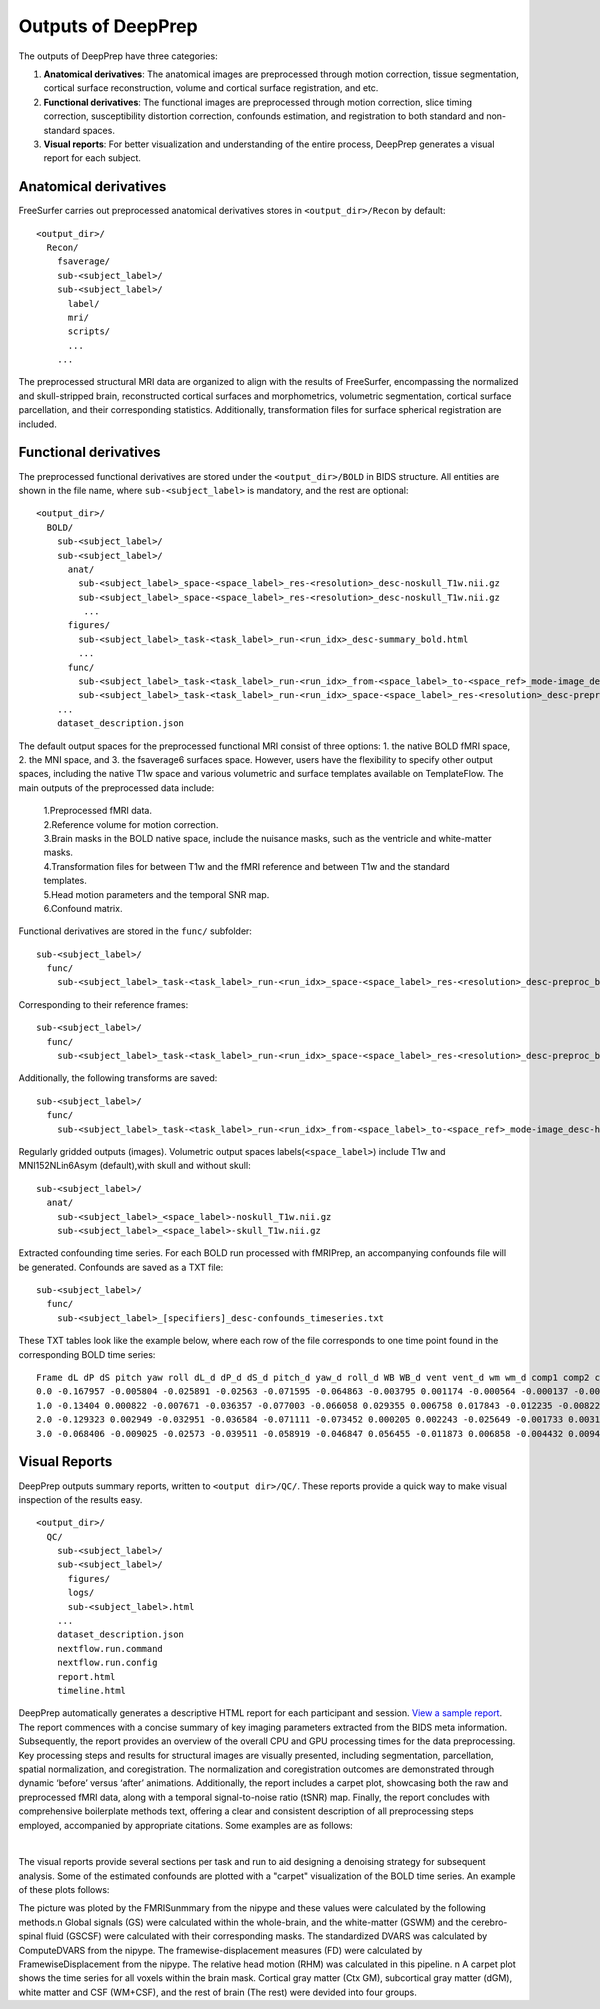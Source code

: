 ---------------------
Outputs of DeepPrep
---------------------

The outputs of DeepPrep have three categories:

1. **Anatomical derivatives**: The anatomical images are preprocessed through motion correction, tissue segmentation, cortical surface reconstruction, volume and cortical surface registration, and etc.
2. **Functional derivatives**: The functional images are preprocessed through motion correction, slice timing correction, susceptibility distortion correction, confounds estimation, and registration to both standard and non-standard spaces.
3. **Visual reports**: For better visualization and understanding of the entire process, DeepPrep generates a visual report for each subject.


======================
Anatomical derivatives
======================
FreeSurfer carries out preprocessed anatomical derivatives stores in ``<output_dir>/Recon`` by default: ::

 <output_dir>/
   Recon/
     fsaverage/
     sub-<subject_label>/
     sub-<subject_label>/
       label/
       mri/
       scripts/
       ...
     ...

The preprocessed structural MRI data are organized to align with the results of FreeSurfer, encompassing the normalized
and skull-stripped brain, reconstructed cortical surfaces and morphometrics, volumetric segmentation, cortical surface
parcellation, and their corresponding statistics. Additionally, transformation files for surface spherical registration
are included.

======================
Functional derivatives
======================
The preprocessed functional derivatives are stored under the ``<output_dir>/BOLD`` in BIDS structure. All entities are shown in the file name, where ``sub-<subject_label>`` is mandatory, and the rest are optional: ::

 <output_dir>/
   BOLD/
     sub-<subject_label>/
     sub-<subject_label>/
       anat/
         sub-<subject_label>_space-<space_label>_res-<resolution>_desc-noskull_T1w.nii.gz
         sub-<subject_label>_space-<space_label>_res-<resolution>_desc-noskull_T1w.nii.gz
          ...
       figures/
         sub-<subject_label>_task-<task_label>_run-<run_idx>_desc-summary_bold.html
         ...
       func/
         sub-<subject_label>_task-<task_label>_run-<run_idx>_from-<space_label>_to-<space_ref>_mode-image_desc-hmc_xfm.txt
         sub-<subject_label>_task-<task_label>_run-<run_idx>_space-<space_label>_res-<resolution>_desc-preproc_bold.nii.gz
     ...
     dataset_description.json

The default output spaces for the preprocessed functional MRI consist of three options: 1. the native BOLD fMRI space, 2. the MNI space, and 3. the fsaverage6 surfaces space.
However, users have the flexibility to specify other output spaces, including the native T1w space and various volumetric and surface templates available on TemplateFlow.
The main outputs of the preprocessed data include:

 | 1.Preprocessed fMRI data.
 | 2.Reference volume for motion correction.
 | 3.Brain masks in the BOLD native space, include the nuisance masks, such as the ventricle and white-matter masks.
 | 4.Transformation files for between T1w and the fMRI reference and between T1w and the standard templates.
 | 5.Head motion parameters and the temporal SNR map.
 | 6.Confound matrix.

Functional derivatives are stored in the ``func/`` subfolder: ::

 sub-<subject_label>/
   func/
     sub-<subject_label>_task-<task_label>_run-<run_idx>_space-<space_label>_res-<resolution>_desc-preproc_bold.nii.gz

Corresponding to their reference frames: ::

 sub-<subject_label>/
   func/
     sub-<subject_label>_task-<task_label>_run-<run_idx>_space-<space_label>_res-<resolution>_desc-preproc_boldref.nii.gz

Additionally, the following transforms are saved: ::

 sub-<subject_label>/
   func/
     sub-<subject_label>_task-<task_label>_run-<run_idx>_from-<space_label>_to-<space_ref>_mode-image_desc-hmc_xfm.txt

Regularly gridded outputs (images). Volumetric output spaces labels(``<space_label>``) include T1w and MNI152NLin6Asym (default),with skull and without skull: ::

 sub-<subject_label>/
   anat/
     sub-<subject_label>_<space_label>-noskull_T1w.nii.gz
     sub-<subject_label>_<space_label>-skull_T1w.nii.gz

Extracted confounding time series. For each BOLD run processed with fMRIPrep, an accompanying confounds file will be generated. Confounds are saved as a TXT file: ::

 sub-<subject_label>/
   func/
     sub-<subject_label>_[specifiers]_desc-confounds_timeseries.txt

These TXT tables look like the example below, where each row of the file corresponds to one time point found in the corresponding BOLD time series: ::

 Frame dL dP dS pitch yaw roll dL_d dP_d dS_d pitch_d yaw_d roll_d WB WB_d vent vent_d wm wm_d comp1 comp2 comp3 comp4 comp5 comp6 comp7 comp8 comp9 comp10
 0.0 -0.167957 -0.005804 -0.025891 -0.02563 -0.071595 -0.064863 -0.003795 0.001174 -0.000564 -0.000137 -0.002249 0.0 761.5348 0.0 578.1313 0.0 641.49 0.0 432.7572 2401.9352 -299.8651 -1671.2518 -1253.1009 397.8136 163.2826 -41.0797 472.2521 -807.1487
 1.0 -0.13404 0.000822 -0.007671 -0.036357 -0.077003 -0.066058 0.029355 0.006758 0.017843 -0.012235 -0.00822 -0.0004 755.9881 -5.5467 562.3564 -15.7749 640.0309 -1.4591 116.3656 1856.4783 -215.4701 -1779.6254 -960.2177 -145.4347 -213.7004 143.5133 394.0687 -298.118
 2.0 -0.129323 0.002949 -0.032951 -0.036584 -0.071111 -0.073452 0.000205 0.002243 -0.025649 -0.001733 0.00311 -0.0066 755.3988 -0.5893 557.8778 -4.4786 641.3455 1.3146 -189.7777 1382.4168 -323.6598 -2114.3275 -686.64 -542.1671 83.6768 41.2142 332.3702 -393.3098
 3.0 -0.068406 -0.009025 -0.02573 -0.039511 -0.058919 -0.046847 0.056455 -0.011873 0.006858 -0.004432 0.009439 0.0274 753.7935 -1.6053 556.8582 -1.0195 640.1779 -1.1676 960.9202 3567.0036 611.4143 -197.2033 272.6215 -788.7565 661.9491 143.1371 550.578 54.312


==============
Visual Reports
==============

DeepPrep outputs summary reports, written to ``<output dir>/QC/``. These reports provide a quick way to make visual inspection of the results easy. ::

 <output_dir>/
   QC/
     sub-<subject_label>/
     sub-<subject_label>/
       figures/
       logs/
       sub-<subject_label>.html
     ...
     dataset_description.json
     nextflow.run.command
     nextflow.run.config
     report.html
     timeline.html

DeepPrep automatically generates a descriptive HTML report for each participant and session. `View a sample report <_static/sub-001.html>`_. The report commences with a concise summary of key imaging parameters extracted from the BIDS meta information. Subsequently, the report provides an overview of the overall CPU and GPU processing times for the data preprocessing. Key processing steps and results for structural images are visually presented, including segmentation, parcellation, spatial normalization, and coregistration. The normalization and coregistration outcomes are demonstrated through dynamic ‘before’ versus ‘after’ animations. Additionally, the report includes a carpet plot, showcasing both the raw and preprocessed fMRI data, along with a temporal signal-to-noise ratio (tSNR) map. Finally, the report concludes with comprehensive boilerplate methods text, offering a clear and consistent description of all preprocessing steps employed, accompanied by appropriate citations. Some examples are as follows:

.. image:: _static/report_timeline.png
   :width: 800
   :height: 259
   :alt: Alternative Text
   :align: center
|
The visual reports provide several sections per task and run to aid designing a denoising strategy for subsequent analysis. Some of the estimated confounds are plotted with a "carpet" visualization of the BOLD time series. An example of these plots follows:

.. image:: _static/desc-carpet_bold.svg
   :width: 600
   :height: 300
   :alt: Alternative Text
   :align: center

The picture was ploted by the FMRISunmmary from the nipype and these values were calculated by the following methods.\n Global signals (GS) were calculated within the whole-brain, and the white-matter (GSWM) and the cerebro-spinal fluid (GSCSF) were calculated with their corresponding masks. The standardized DVARS was calculated by ComputeDVARS from the nipype. The framewise-displacement measures (FD) were calculated by FramewiseDisplacement from the nipype. The relative head motion (RHM) was calculated in this pipeline. \n A carpet plot shows the time series for all voxels within the brain mask. Cortical gray matter (Ctx GM), subcortical gray matter (dGM), white matter and CSF (WM+CSF), and the rest of brain (The rest) were devided into four groups.
